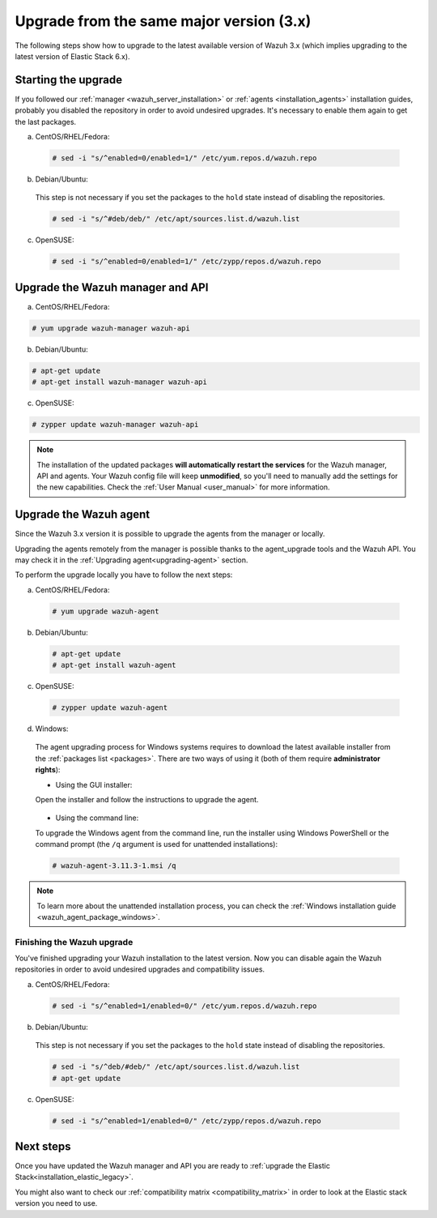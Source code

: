 .. Copyright (C) 2019 Wazuh, Inc.

.. _upgrading_latest_minor:

Upgrade from the same major version (3.x)
=========================================

The following steps show how to upgrade to the latest available version of Wazuh 3.x (which implies upgrading to the latest version of Elastic Stack 6.x).

Starting the upgrade
--------------------

If you followed our :ref:`manager <wazuh_server_installation>` or :ref:`agents <installation_agents>` installation guides, probably you disabled the repository in order to avoid undesired upgrades. It's necessary to enable them again to get the last packages.

a) CentOS/RHEL/Fedora:

  .. code-block:: console

    # sed -i "s/^enabled=0/enabled=1/" /etc/yum.repos.d/wazuh.repo

b) Debian/Ubuntu:

  This step is not necessary if you set the packages to the ``hold`` state instead of disabling the repositories.

  .. code-block:: console

    # sed -i "s/^#deb/deb/" /etc/apt/sources.list.d/wazuh.list

c) OpenSUSE:

  .. code-block:: console

    # sed -i "s/^enabled=0/enabled=1/" /etc/zypp/repos.d/wazuh.repo

Upgrade the Wazuh manager and API
----------------------------------

a) CentOS/RHEL/Fedora:

.. code-block:: console

    # yum upgrade wazuh-manager wazuh-api

b) Debian/Ubuntu:

.. code-block:: console

    # apt-get update
    # apt-get install wazuh-manager wazuh-api

c) OpenSUSE:

.. code-block:: console

    # zypper update wazuh-manager wazuh-api

.. note::
  The installation of the updated packages **will automatically restart the services** for the Wazuh manager, API and agents. Your Wazuh config file will keep **unmodified**, so you'll need to manually add the settings for the new capabilities. Check the :ref:`User Manual <user_manual>` for more information.

Upgrade the Wazuh agent
-----------------------

Since the Wazuh 3.x version it is possible to upgrade the agents from the manager or locally.

Upgrading the agents remotely from the manager is possible thanks to the agent_upgrade tools and the Wazuh API. You may check it in the  :ref:`Upgrading agent<upgrading-agent>` section.

To perform the upgrade locally you have to follow the next steps:

a) CentOS/RHEL/Fedora:

  .. code-block:: console

    # yum upgrade wazuh-agent

b) Debian/Ubuntu:

  .. code-block:: console

    # apt-get update
    # apt-get install wazuh-agent

c) OpenSUSE:

  .. code-block:: console

    # zypper update wazuh-agent

d) Windows:

  The agent upgrading process for Windows systems requires to download the latest available installer from the :ref:`packages list <packages>`. There are two ways of using it (both of them require **administrator rights**):

  * Using the GUI installer:

  Open the installer and follow the instructions to upgrade the agent.

    .. image:: ../../images/installation/windows.png
      :align: center

  * Using the command line:

  To upgrade the Windows agent from the command line, run the installer using Windows PowerShell or the command prompt (the ``/q`` argument is used for unattended installations):

  .. code-block:: console

    # wazuh-agent-3.11.3-1.msi /q

.. note::
  To learn more about the unattended installation process, you can check the :ref:`Windows installation guide <wazuh_agent_package_windows>`.

Finishing the Wazuh upgrade
^^^^^^^^^^^^^^^^^^^^^^^^^^^

You've finished upgrading your Wazuh installation to the latest version. Now you can disable again the Wazuh repositories in order to avoid undesired upgrades and compatibility issues.

a) CentOS/RHEL/Fedora:

  .. code-block:: console

    # sed -i "s/^enabled=1/enabled=0/" /etc/yum.repos.d/wazuh.repo

b) Debian/Ubuntu:

  This step is not necessary if you set the packages to the ``hold`` state instead of disabling the repositories.

  .. code-block:: console

    # sed -i "s/^deb/#deb/" /etc/apt/sources.list.d/wazuh.list
    # apt-get update

c) OpenSUSE:

  .. code-block:: console

    # sed -i "s/^enabled=1/enabled=0/" /etc/zypp/repos.d/wazuh.repo

Next steps
----------

Once you have updated the Wazuh manager and API you are ready to :ref:`upgrade the Elastic Stack<installation_elastic_legacy>`.

You might also want to check our :ref:`compatibility matrix <compatibility_matrix>` in order to look at the Elastic stack version you need to use.
